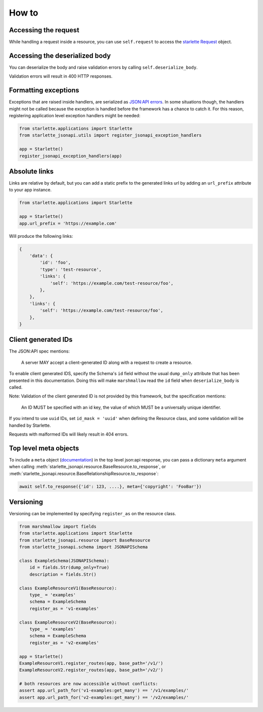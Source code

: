 How to
======

Accessing the request
---------------------
While handling a request inside a resource, you can use ``self.request`` to access the `starlette Request`_ object.

.. _starlette Request: https://www.starlette.io/requests/

Accessing the deserialized body
-------------------------------
You can deserialize the body and raise validation errors by calling ``self.deserialize_body``.

Validation errors will result in 400 HTTP responses.

Formatting exceptions
---------------------
Exceptions that are raised inside handlers, are serialized as `JSON:API errors`_.
In some situations though, the handlers might not be called because the
exception is handled before the framework has a chance to catch it.
For this reason, registering application level exception handlers might be needed:

.. code-block:: python

    from starlette.applications import Starlette
    from starlette_jsonapi.utils import register_jsonapi_exception_handlers

    app = Starlette()
    register_jsonapi_exception_handlers(app)

.. _JSON:API errors: https://jsonapi.org/format/#errors

Absolute links
--------------
Links are relative by default, but you can add a static prefix to the generated
links url by adding an ``url_prefix`` attribute to your app instance.

.. code-block:: python

    from starlette.applications import Starlette

    app = Starlette()
    app.url_prefix = 'https://example.com'

Will produce the following links:

.. code-block:: python

    {
        'data': {
            'id': 'foo',
            'type': 'test-resource',
            'links': {
                'self': 'https://example.com/test-resource/foo',
            },
        },
        'links': {
            'self': 'https://example.com/test-resource/foo',
        },
    }

Client generated IDs
--------------------
The JSON:API spec mentions:

    A server MAY accept a client-generated ID along with a request to create a resource.

To enable client generated IDS, specify the Schema's ``id`` field without the usual ``dump_only``
attribute that has been presented in this documentation.
Doing this will make ``marshmallow`` read the ``id`` field when ``deserialize_body`` is called.

Note: Validation of the client generated ID is not provided by this framework, but the specification
mentions:

    An ID MUST be specified with an id key, the value of which MUST be a universally unique identifier.

If you intend to use ``uuid`` IDs, set ``id_mask = 'uuid'`` when defining the Resource class, and some validation
will be handled by Starlette.

Requests with malformed IDs will likely result in 404 errors.

Top level meta objects
----------------------
To include a ``meta`` object (`documentation <https://jsonapi.org/format/#document-meta>`_) in the top level
json:api response, you can pass a dictionary ``meta`` argument when calling
:meth:`starlette_jsonapi.resource.BaseResource.to_response`,
or :meth:`starlette_jsonapi.resource.BaseRelationshipResource.to_response`:

.. code-block:: python

    await self.to_response({'id': 123, ....}, meta={'copyright': 'FooBar'})

Versioning
----------
Versioning can be implemented by specifying ``register_as`` on the resource class.

.. code-block:: python

    from marshmallow import fields
    from starlette.applications import Starlette
    from starlette_jsonapi.resource import BaseResource
    from starlette_jsonapi.schema import JSONAPISchema

    class ExampleSchema(JSONAPISchema):
        id = fields.Str(dump_only=True)
        description = fields.Str()

    class ExampleResourceV1(BaseResource):
        type_ = 'examples'
        schema = ExampleSchema
        register_as = 'v1-examples'

    class ExampleResourceV2(BaseResource):
        type_ = 'examples'
        schema = ExampleSchema
        register_as = 'v2-examples'

    app = Starlette()
    ExampleResourceV1.register_routes(app, base_path='/v1/')
    ExampleResourceV2.register_routes(app, base_path='/v2/')

    # both resources are now accessible without conflicts:
    assert app.url_path_for('v1-examples:get_many') == '/v1/examples/'
    assert app.url_path_for('v2-examples:get_many') == '/v2/examples/'
